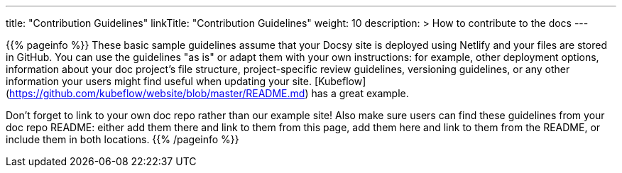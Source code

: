 ---
title: "Contribution Guidelines"
linkTitle: "Contribution Guidelines"
weight: 10
description: >
  How to contribute to the docs
---

{{% pageinfo %}}
These basic sample guidelines assume that your Docsy site is deployed using Netlify and your files are stored in GitHub. You can use the guidelines "as is" or adapt them with your own instructions: for example, other deployment options, information about your doc project's file structure, project-specific review guidelines, versioning guidelines, or any other information your users might find useful when updating your site. [Kubeflow](https://github.com/kubeflow/website/blob/master/README.md) has a great example.

Don't forget to link to your own doc repo rather than our example site! Also make sure users can find these guidelines from your doc repo README: either add them there and link to them from this page, add them here and link to them from the README, or include them in both locations.
{{% /pageinfo %}}
